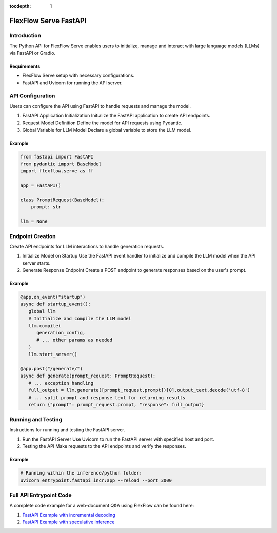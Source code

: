 :tocdepth: 1
***********************
FlexFlow Serve FastAPI
***********************

Introduction
============

The Python API for FlexFlow Serve enables users to initialize, manage and interact with large language models (LLMs) via FastAPI or Gradio.

Requirements
------------

- FlexFlow Serve setup with necessary configurations.
- FastAPI and Uvicorn for running the API server.

API Configuration
=================

Users can configure the API using FastAPI to handle requests and manage the model.

1. FastAPI Application Initialization
   Initialize the FastAPI application to create API endpoints.

2. Request Model Definition
   Define the model for API requests using Pydantic.

3. Global Variable for LLM Model
   Declare a global variable to store the LLM model.

Example
-------

.. code-block:: python

   from fastapi import FastAPI
   from pydantic import BaseModel
   import flexflow.serve as ff

   app = FastAPI()

   class PromptRequest(BaseModel):
       prompt: str

   llm = None

Endpoint Creation
=================

Create API endpoints for LLM interactions to handle generation requests.

1. Initialize Model on Startup
   Use the FastAPI event handler to initialize and compile the LLM model when the API server starts.

2. Generate Response Endpoint
   Create a POST endpoint to generate responses based on the user's prompt.

Example
-------

.. code-block:: python

   @app.on_event("startup")
   async def startup_event():
      global llm
      # Initialize and compile the LLM model
      llm.compile(
         generation_config,
         # ... other params as needed
      )
      llm.start_server()

   @app.post("/generate/")
   async def generate(prompt_request: PromptRequest):
      # ... exception handling
      full_output = llm.generate([prompt_request.prompt])[0].output_text.decode('utf-8')
      # ... split prompt and response text for returning results
      return {"prompt": prompt_request.prompt, "response": full_output}

Running and Testing
===================

Instructions for running and testing the FastAPI server.

1. Run the FastAPI Server
   Use Uvicorn to run the FastAPI server with specified host and port.

2. Testing the API
   Make requests to the API endpoints and verify the responses.

Example
-------

.. code-block:: bash

   # Running within the inference/python folder:
   uvicorn entrypoint.fastapi_incr:app --reload --port 3000

Full API Entrypoint Code 
=========================

A complete code example for a web-document Q&A using FlexFlow can be found here: 

1. `FastAPI Example with incremental decoding <https://github.com/flexflow/FlexFlow/blob/chatbot-2/inference/python/entrypoint/fastapi_incr.py>`__

2. `FastAPI Example with speculative inference <https://github.com/flexflow/FlexFlow/blob/chatbot-2/inference/python//entrypoint/fastapi_specinfer.py>`__
